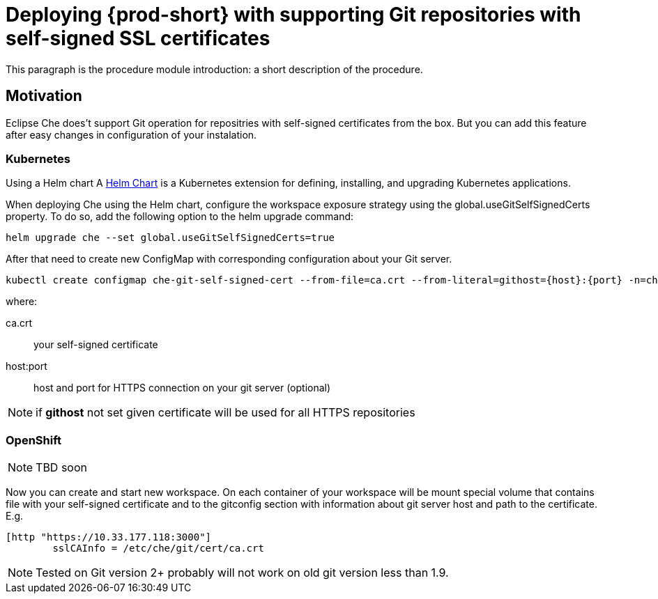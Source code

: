 [id="deploying-{prod-id-short}-with-https-mode_{context}"]
= Deploying {prod-short} with supporting Git repositories with self-signed SSL certificates

This paragraph is the procedure module introduction: a short description of the procedure.

[discrete]
== Motivation

Eclipse Che does't support Git operation for repositries with self-signed certificates from the box.
But you can add this feature after easy changes in configuration of your instalation.

[discrete]
=== Kubernetes

Using a Helm chart
A link:https://helm.sh/[Helm Chart] is a Kubernetes extension for defining, installing, and upgrading Kubernetes applications.

When deploying Che using the Helm chart, configure the workspace exposure strategy using the global.useGitSelfSignedCerts property. To do so, add the following option to the helm upgrade command:
----
helm upgrade che --set global.useGitSelfSignedCerts=true
----

After that need to create new ConfigMap with corresponding configuration about your Git server. 
----
kubectl create configmap che-git-self-signed-cert --from-file=ca.crt --from-literal=githost={host}:{port} -n=che
----
where:

ca.crt:: 
your self-signed certificate 

host:port::
host and port for HTTPS 
connection on your git server (optional)

[NOTE]
====
if *githost* not set given certificate will be used for all HTTPS repositories
====
[discrete]
=== OpenShift
[NOTE]
====
TBD soon
====


Now you can create and start new workspace.
On each container of your workspace will be mount special volume that contains file with your self-signed certificate and to the gitconfig section with information about git server host and path to the certificate. E.g.

----
[http "https://10.33.177.118:3000"]
        sslCAInfo = /etc/che/git/cert/ca.crt
----

[NOTE]
====
Tested on Git version 2+ probably will not work on old git version less than 1.9.
====
